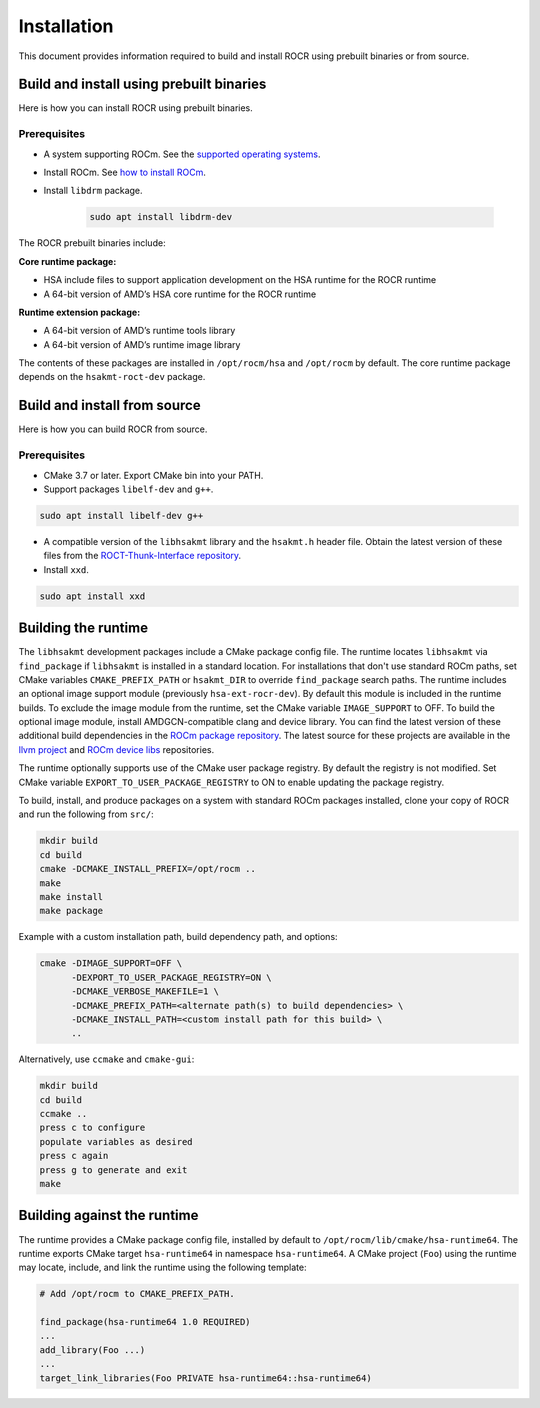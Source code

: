 .. meta::
   :description: HSA runtime implementation
   :keywords: ROCR, ROCm, library, tool, runtime

.. _installation:

====================
Installation
====================

This document provides information required to build and install ROCR using prebuilt binaries or from source.

Build and install using prebuilt binaries
-------------------------------------------

Here is how you can install ROCR using prebuilt binaries.

Prerequisites
*******************

- A system supporting ROCm. See the `supported operating systems <https://rocm.docs.amd.com/projects/install-on-linux/en/latest/reference/system-requirements.html#supported-operating-systems>`_.

- Install ROCm. See `how to install ROCm <https://rocm.docs.amd.com/projects/install-on-linux/en/latest/>`_.

- Install ``libdrm`` package.

    .. code-block:: shell
        
        sudo apt install libdrm-dev

The ROCR prebuilt binaries include:

**Core runtime package:**

- HSA include files to support application development on the HSA runtime for the ROCR runtime

- A 64-bit version of AMD’s HSA core runtime for the ROCR runtime

**Runtime extension package:**

- A 64-bit version of AMD’s runtime tools library

- A 64-bit version of AMD’s runtime image library

The contents of these packages are installed in ``/opt/rocm/hsa`` and ``/opt/rocm`` by default. The core runtime package depends on the ``hsakmt-roct-dev`` package.

Build and install from source
--------------------------------

Here is how you can build ROCR from source.

Prerequisites
***************

- CMake 3.7 or later. Export CMake bin into your PATH.

- Support packages ``libelf-dev`` and ``g++``.

.. code-block:: shell

    sudo apt install libelf-dev g++

- A compatible version of the ``libhsakmt`` library and the ``hsakmt.h`` header file. Obtain the latest version of these files from the `ROCT-Thunk-Interface repository <https://github.com/ROCm/ROCT-Thunk-Interface>`_.

- Install ``xxd``.

.. code-block:: shell

    sudo apt install xxd
    
Building the runtime
----------------------

The ``libhsakmt`` development packages include a CMake package config file. The runtime locates ``libhsakmt`` via ``find_package`` if ``libhsakmt`` is installed in a standard location. For installations that don't use standard ROCm paths, set CMake variables ``CMAKE_PREFIX_PATH`` or ``hsakmt_DIR`` to override ``find_package`` search paths.
The runtime includes an optional image support module (previously ``hsa-ext-rocr-dev``). By default this module is included in the runtime builds. To exclude the image module from the runtime, set the CMake variable ``IMAGE_SUPPORT`` to OFF.
To build the optional image module, install AMDGCN-compatible clang and device library. You can find the latest version of these additional build dependencies in the `ROCm package repository <https://rocm.docs.amd.com/projects/install-on-linux/en/latest/how-to/native-install/package-manager-integration.html#packages-in-rocm-programming-models>`_.
The latest source for these projects are available in the `llvm project <https://github.com/ROCm/llvm-project>`_ and `ROCm device libs <https://github.com/ROCm/ROCm-Device-Libs>`_ repositories.

The runtime optionally supports use of the CMake user package registry. By default the registry is not modified. Set CMake variable ``EXPORT_TO_USER_PACKAGE_REGISTRY`` to ON to enable updating the package registry.

To build, install, and produce packages on a system with standard ROCm packages installed, clone your copy of ROCR and run the following from ``src/``:

.. code-block:: shell

    mkdir build
    cd build
    cmake -DCMAKE_INSTALL_PREFIX=/opt/rocm ..
    make
    make install
    make package

Example with a custom installation path, build dependency path, and options:

.. code-block:: shell

    cmake -DIMAGE_SUPPORT=OFF \
          -DEXPORT_TO_USER_PACKAGE_REGISTRY=ON \
          -DCMAKE_VERBOSE_MAKEFILE=1 \
          -DCMAKE_PREFIX_PATH=<alternate path(s) to build dependencies> \
          -DCMAKE_INSTALL_PATH=<custom install path for this build> \
          ..

Alternatively, use ``ccmake`` and ``cmake-gui``:

.. code-block:: shell

    mkdir build
    cd build
    ccmake ..
    press c to configure
    populate variables as desired
    press c again
    press g to generate and exit
    make

Building against the runtime
---------------------------------

The runtime provides a CMake package config file, installed by default to ``/opt/rocm/lib/cmake/hsa-runtime64``. The runtime exports CMake target ``hsa-runtime64`` in namespace ``hsa-runtime64``. A CMake project (``Foo``) using the runtime may locate, include, and link the runtime using the following template:

.. code-block:: shell

    # Add /opt/rocm to CMAKE_PREFIX_PATH.

    find_package(hsa-runtime64 1.0 REQUIRED)
    ...
    add_library(Foo ...)
    ...
    target_link_libraries(Foo PRIVATE hsa-runtime64::hsa-runtime64)
